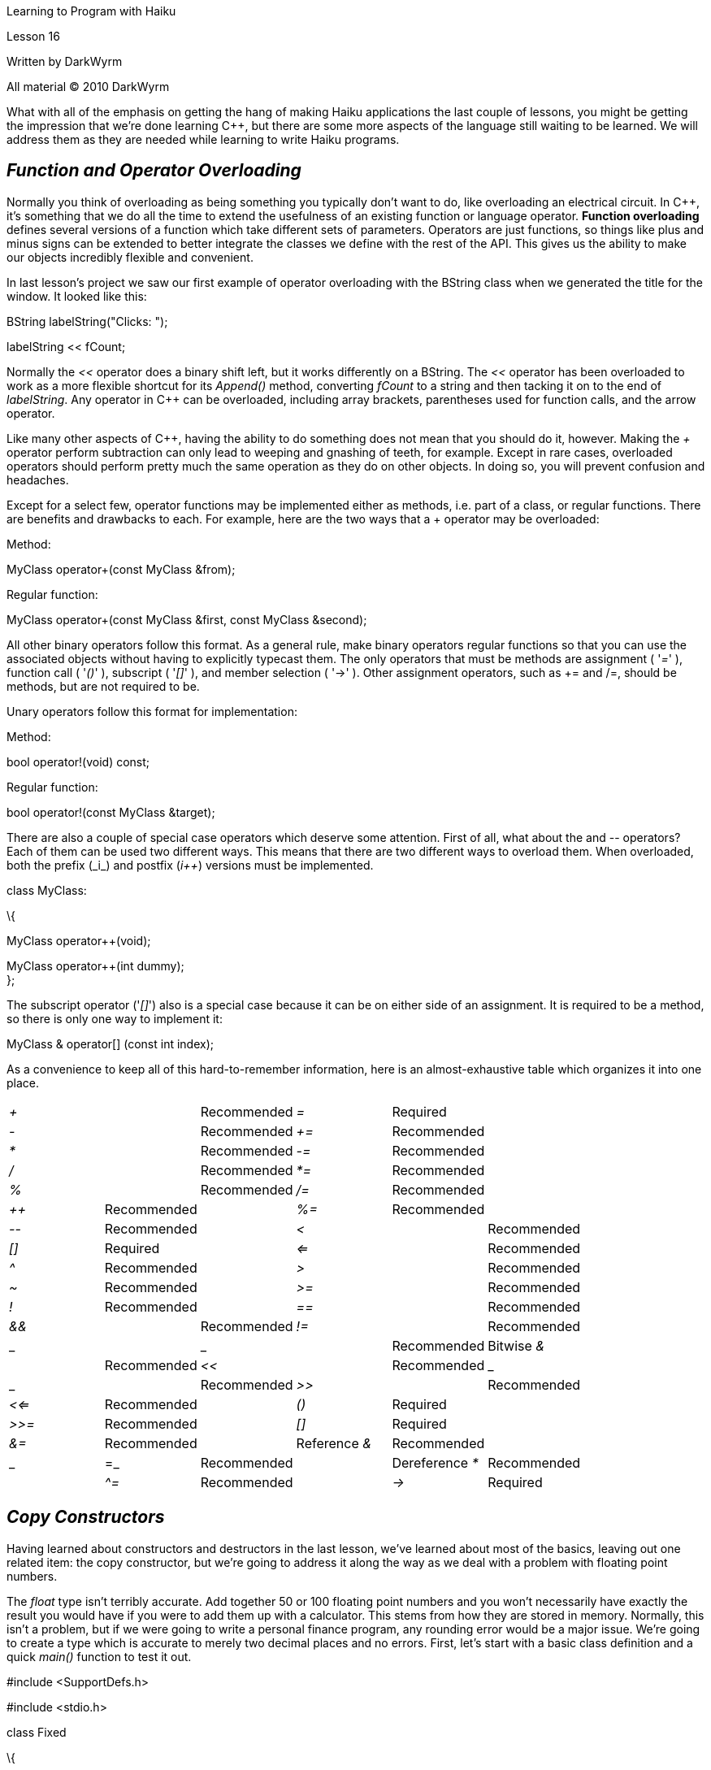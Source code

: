 Learning to Program with Haiku

Lesson 16

Written by DarkWyrm

All material © 2010 DarkWyrm

What with all of the emphasis on getting the hang of making Haiku applications the last couple of lessons, you might be getting the impression that we're done learning C++, but there are some more aspects of the language still waiting to be learned. We will address them as they are needed while learning to write Haiku programs.

== *_Function and Operator Overloading_*

Normally you think of overloading as being something you typically don't want to do, like overloading an electrical circuit. In C++, it's something that we do all the time to extend the usefulness of an existing function or language operator. **Function overloading** defines several versions of a function which take different sets of parameters. Operators are just functions, so things like plus and minus signs can be extended to better integrate the classes we define with the rest of the API. This gives us the ability to make our objects incredibly flexible and convenient.

In last lesson's project we saw our first example of operator overloading with the BString class when we generated the title for the window. It looked like this:

BString labelString("Clicks: ");

// This adds the value of fCount to the end of labelString. More

// on this next lesson.

labelString << fCount;

Normally the _<<_ operator does a binary shift left, but it works differently on a BString. The _<<_ operator has been overloaded to work as a more flexible shortcut for its _Append()_ method, converting _fCount_ to a string and then tacking it on to the end of _labelString_. Any operator in C++ can be overloaded, including array brackets, parentheses used for function calls, and the arrow operator.

Like many other aspects of C++, having the ability to do something does not mean that you should do it, however. Making the _+_ operator perform subtraction can only lead to weeping and gnashing of teeth, for example. Except in rare cases, overloaded operators should perform pretty much the same operation as they do on other objects. In doing so, you will prevent confusion and headaches.

Except for a select few, operator functions may be implemented either as methods, i.e. part of a class, or regular functions. There are benefits and drawbacks to each. For example, here are the two ways that a + operator may be overloaded:

Method:

MyClass operator+(const MyClass &from);

Regular function:

MyClass operator+(const MyClass &first, const MyClass &second);

All other binary operators follow this format. As a general rule, make binary operators regular functions so that you can use the associated objects without having to explicitly typecast them. The only operators that must be methods are assignment ( '_=_' ), function call ( '_()_' ), subscript ( '_[]_' ), and member selection ( '→' ). Other assignment operators, such as += and /=, should be methods, but are not required to be.

Unary operators follow this format for implementation:

Method:

bool operator!(void) const;

Regular function:

bool operator!(const MyClass &target);

There are also a couple of special case operators which deserve some attention. First of all, what about the ++ and -- operators? Each of them can be used two different ways. This means that there are two different ways to overload them. When overloaded, both the prefix (_++i_) and postfix (_i++_) versions must be implemented.

class MyClass:

\{

// Preincrement operator

MyClass operator++(void);

// Postincrement operator. The integer is just a dummy argument to

// differentiate the two

MyClass operator++(int dummy); +
};

The subscript operator ('_[]_') also is a special case because it can be on either side of an assignment. It is required to be a method, so there is only one way to implement it:

MyClass & operator[] (const int index);

As a convenience to keep all of this hard-to-remember information, here is an almost-exhaustive table which organizes it into one place.

[cols=",,,,,",]
|===
|_+_ | |Recommended |_=_ |Required |
|_-_ | |Recommended |_+=_ |Recommended |
|_*_ | |Recommended |_-=_ |Recommended |
|_/_ | |Recommended |_*=_ |Recommended |
|_%_ | |Recommended |_/=_ |Recommended |
|_++_ |Recommended | |_%=_ |Recommended |
|_--_ |Recommended | |_<_ | |Recommended
|_[]_ |Required | |_<=_ | |Recommended
|_^_ |Recommended | |_>_ | |Recommended
|_~_ |Recommended | |_>=_ | |Recommended
|_!_ |Recommended | |_==_ | |Recommended
|_&&_ | |Recommended |_!=_ | |Recommended
|_||_ | |Recommended |Bitwise__ &__ | |Recommended
|_<<_ | |Recommended |_|_ | |Recommended
|_>>_ | |Recommended |_<<=_ |Recommended |
|_()_ |Required | |_>>=_ |Recommended |
|_[]_ |Required | |_&=_ |Recommended |
|Reference__ &__ |Recommended | |_|=_ |Recommended |
|Dereference__ *__ |Recommended | |_^=_ |Recommended |
|_->_ |Required | |__ | |
|===

== *_Copy Constructors_*

Having learned about constructors and destructors in the last lesson, we've learned about most of the basics, leaving out one related item: the copy constructor, but we're going to address it along the way as we deal with a problem with floating point numbers.

The _float_ type isn't terribly accurate. Add together 50 or 100 floating point numbers and you won't necessarily have exactly the result you would have if you were to add them up with a calculator. This stems from how they are stored in memory. Normally, this isn't a problem, but if we were going to write a personal finance program, any rounding error would be a major issue. We're going to create a type which is accurate to merely two decimal places and no errors. First, let's start with a basic class definition and a quick _main()_ function to test it out.

#include <SupportDefs.h>

#include <stdio.h>

class Fixed

\{

public:

Fixed(void);

~Fixed(void);

floatGetValue(void);

voidSetValue(const int64 &value);

private:

int64*fValue;

};

Fixed::Fixed(void)

\{

fValue = new int64();

*fValue = 0;

}

Fixed::~Fixed(void)

\{

delete fValue;

}

float

Fixed::GetValue(void)

\{

return float(*fValue) / 100.0;

}

void

Fixed::SetValue(const int64 &value)

\{

*fValue = value * 100;

}

int

main(void)

\{

Fixed f;

f.SetValue(1234);

printf("Value: %f***\n***",f.GetValue());

return 0;

}

The code itself isn't terribly complicated. We have four public methods: the constructor, which allocates heap memory for _fValue_ and initializes the value to zero, the destructor, which frees the heap memory for _fValue_, and methods to get and set the object's value.

The idea behind our fixed class is that we're going to use a regular integer to hold a floating point value to avoid any rounding errors. The lowest two digits are reserved for the fractional part, so we will have to multiply any outside numbers by 100 to be able to add them to our Fixed class and divide the value of our Fixed class by 100 to translate to proper values for the outside world. So far everything seems to work properly. Let's tweak our _main()_ function a bit:

int

main(void)

\{

Fixed f1;

if (f1.GetValue() == 0)

\{

Fixed f2;

f2.SetValue(1234);

f1 = f2;

}

printf("Value: %f***\n***",f1.GetValue());

return 0;

}

If compiled and run under Haiku, once again everything seems to be OK, but there are two devilishly hard-to-find little bugs in the works that will pop up only if our program gets more complicated: the address held by _fValue_ in our variable _f1_ is deleted twice and there is memory leaked. Double deletes are in some ways worse than memory leaks because they can potentially crash your program and the location of the crash rarely has much to do with the location of the problem. Worse yet, changing the code can cause it to crash in a different place without any apparent reason.

The problem with this code is that the last line of the _if_ block doesn't do exactly what we want it to do. What we want is to copy the __value__, but what is copied is the __pointer__. When _f2_ goes out of scope at the end of the _if_ block, its _fValue_ is deleted. The problem is that _f1_'s _fValue_ is pointing to the same address. Uh-oh. _f1.fValue_ is pointing to a memory location that is now invalid. Anything can happen when _f1_ is deleted when our program exits. The memory allocated is also floating out in the ether, never to be deleted until the operating system cleans up our mess for us. If a problem like this should appear in a program under Ubuntu Linux, error information is printed out, but for Haiku, nothing happens. This is actually worse because we're not told about a problem which exists.

Fixing the bug, fortunately, is pretty easy once we understand it. The problem is that a shallow copy was performed. Shallow object copies dump the exact values of the properties of one object into another. This is fine so long as the objects' properties are allocated on the stack. Heap-allocated properties require a deep copy. This can only be done by implementing our own copy constructor and, while we're at it, overloading the assignment operator.

The copy constructor is a function called whenever an object needs to be duplicated. The default copy constructor performs a shallow copy, which is sufficient in many cases. This isn't one of them, however. We will add these two entries to the class definition:

Fixed(const Fixed &from);

Fixed &operator=(const Fixed &from);

The implementation of these two functions will look like this:

Fixed::Fixed(const Fixed &from)

\{

fValue = new int64();

*fValue = *from.fValue;

}

Fixed &

Fixed::operator=(const Fixed &from)

\{

*fValue = *from.fValue;

}

This copies the values in the addresses kept in _fValue_ instead of copying addresses themselves, thus performing a deep copy. All is right with the universe again for a little while longer. Whew!

== *_Project_*

Let's go one step further and really flesh out this class. It may come in quite handy at some point in the future. Here are the declarations for some more operator overloading that would be useful to integrate our new class into the rest of the programming environment:

Fixed operator+(const Fixed &first, const Fixed &second);

Fixed operator-(const Fixed &first, const Fixed &second);

bool operator<(const Fixed &first, const Fixed &second);

bool operator>(const Fixed &first, const Fixed &second);

bool operator<=(const Fixed &first, const Fixed &second);

bool operator>=(const Fixed &first, const Fixed &second);

bool operator!=(const Fixed &first, const Fixed &second);

bool operator==(const Fixed &first, const Fixed &second);

Get some overloading practice by implementing and testing these regular functions. You might also want to see what other operators might come in handy.
